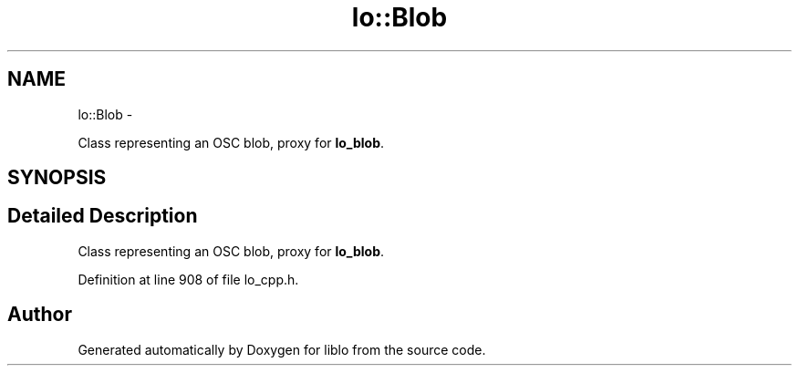 .TH "lo::Blob" 3 "Thu Apr 16 2020" "Version 0.31" "liblo" \" -*- nroff -*-
.ad l
.nh
.SH NAME
lo::Blob \- 
.PP
Class representing an OSC blob, proxy for \fBlo_blob\fP\&.  

.SH SYNOPSIS
.br
.PP
.SH "Detailed Description"
.PP 
Class representing an OSC blob, proxy for \fBlo_blob\fP\&. 
.PP
Definition at line 908 of file lo_cpp\&.h\&.

.SH "Author"
.PP 
Generated automatically by Doxygen for liblo from the source code\&.
